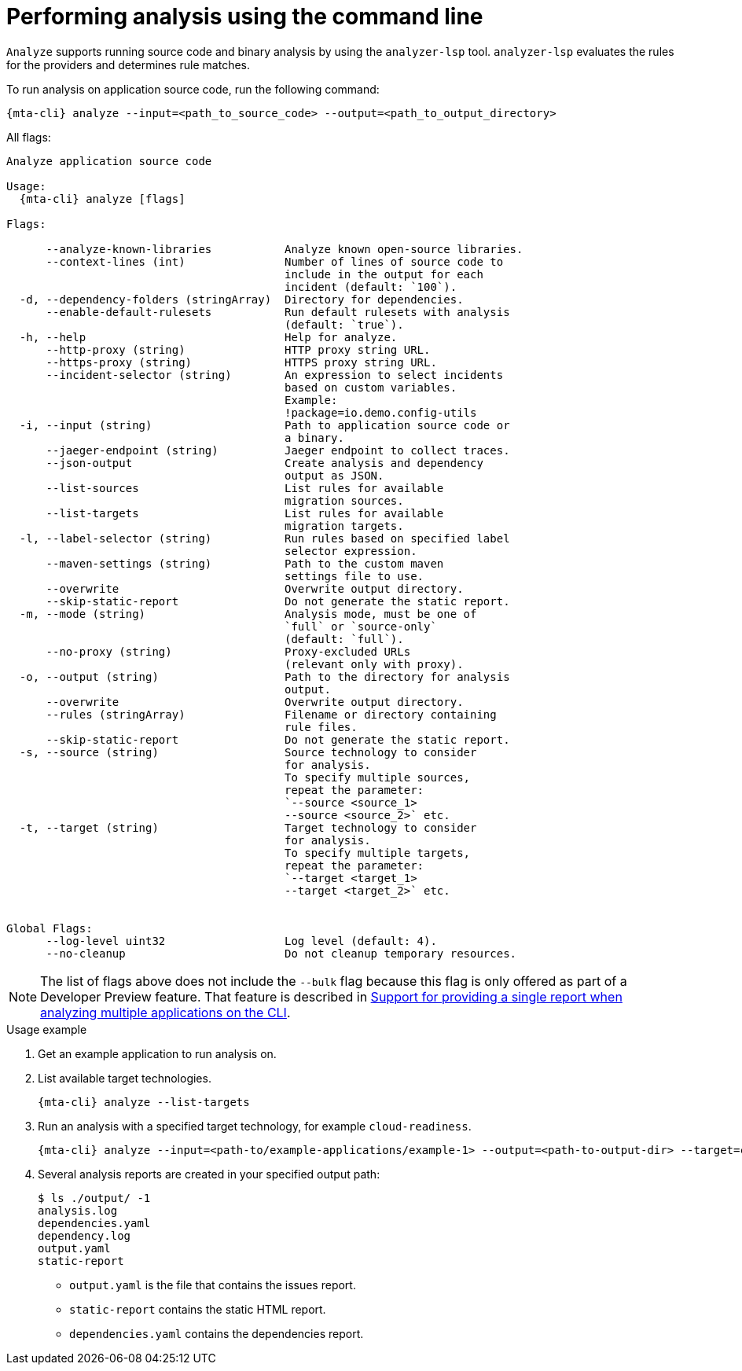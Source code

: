// Module included in the following assemblies:
//
// * docs/cli-guide/master.adoc

:_mod-doc-content-type: CONCEPT
[id="mta-cli-analyze_{context}"]
= Performing analysis using the command line

`Analyze` supports running source code and binary analysis by using the `analyzer-lsp` tool. `analyzer-lsp` evaluates the rules for the providers and determines rule matches. 	


.To run analysis on application source code, run the following command:

[source,terminal,subs="attributes+"]
----
{mta-cli} analyze --input=<path_to_source_code> --output=<path_to_output_directory>
----

All flags:

[source,terminal,subs="attributes+"]
----
Analyze application source code

Usage:
  {mta-cli} analyze [flags]

Flags:

      --analyze-known-libraries           Analyze known open-source libraries.
      --context-lines (int)               Number of lines of source code to
                                          include in the output for each
                                          incident (default: `100`).
  -d, --dependency-folders (stringArray)  Directory for dependencies.
      --enable-default-rulesets           Run default rulesets with analysis
                                          (default: `true`).
  -h, --help                              Help for analyze.
      --http-proxy (string)               HTTP proxy string URL.
      --https-proxy (string)              HTTPS proxy string URL.
      --incident-selector (string)        An expression to select incidents
                                          based on custom variables.
                                          Example:
                                          !package=io.demo.config-utils
  -i, --input (string)                    Path to application source code or
                                          a binary.
      --jaeger-endpoint (string)          Jaeger endpoint to collect traces.
      --json-output                       Create analysis and dependency
                                          output as JSON.
      --list-sources                      List rules for available
                                          migration sources.
      --list-targets                      List rules for available
                                          migration targets.
  -l, --label-selector (string)           Run rules based on specified label
                                          selector expression.
      --maven-settings (string)           Path to the custom maven
                                          settings file to use.
      --overwrite                         Overwrite output directory.
      --skip-static-report                Do not generate the static report.
  -m, --mode (string)                     Analysis mode, must be one of
                                          `full` or `source-only`
                                          (default: `full`).
      --no-proxy (string)                 Proxy-excluded URLs
                                          (relevant only with proxy).
  -o, --output (string)                   Path to the directory for analysis
                                          output.
      --overwrite                         Overwrite output directory.
      --rules (stringArray)               Filename or directory containing
                                          rule files.
      --skip-static-report                Do not generate the static report.
  -s, --source (string)                   Source technology to consider
                                          for analysis.
                                          To specify multiple sources,
                                          repeat the parameter:
                                          `--source <source_1>
                                          --source <source_2>` etc.
  -t, --target (string)                   Target technology to consider
                                          for analysis.
                                          To specify multiple targets,
                                          repeat the parameter:
                                          `--target <target_1>
                                          --target <target_2>` etc.


Global Flags:
      --log-level uint32                  Log level (default: 4).
      --no-cleanup                        Do not cleanup temporary resources.
----

[NOTE]
====
The list of flags above does not include the `--bulk` flag because this flag is only offered as part of a Developer Preview feature. That feature is described in xref:mta-cli-run-multiple-apps_{context}[Support for providing a single report when analyzing multiple applications on the CLI].
====
.Usage example

. Get an example application to run analysis on.
. List available target technologies.
+
[source,terminal,subs="attributes+"]
----
{mta-cli} analyze --list-targets
----
. Run an analysis with a specified target technology, for example `cloud-readiness`.
+
[source,terminal,subs="attributes+"]
----
{mta-cli} analyze --input=<path-to/example-applications/example-1> --output=<path-to-output-dir> --target=cloud-readiness
----
. Several analysis reports are created in your specified output path:
+
[source,terminal,subs="attributes+"]

----
$ ls ./output/ -1
analysis.log
dependencies.yaml
dependency.log
output.yaml
static-report
----
+
* `output.yaml` is the file that contains the issues report.
* `static-report` contains the static HTML report.
* `dependencies.yaml` contains the dependencies report.

